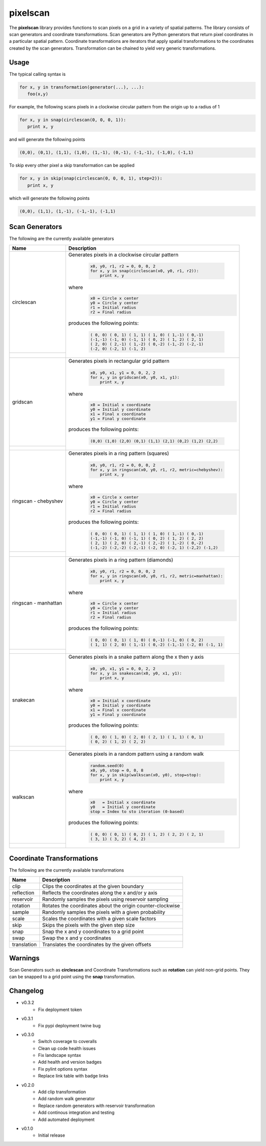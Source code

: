 =========
pixelscan
=========

.. image:: https://travis-ci.org/dpmcmlxxvi/pixelscan.svg?branch=master
    :target: https://travis-ci.org/dpmcmlxxvi/pixelscan
    :alt: Code Status

.. image:: https://coveralls.io/repos/dpmcmlxxvi/pixelscan/badge.svg?branch=master&service=github
    :target: https://coveralls.io/github/dpmcmlxxvi/pixelscan?branch=master
    :alt: Code Coverage

.. image:: https://badge.fury.io/py/pixelscan.svg
    :target: https://pypi.python.org/pypi/pixelscan
    :alt: Code Package

The **pixelscan** library provides functions to scan pixels on a grid in a
variety of spatial patterns. The library consists of scan generators and
coordinate transformations. Scan generators are Python generators that return
pixel coordinates in a particular spatial pattern. Coordinate transformations
are iterators that apply spatial transformations to the coordinates created by
the scan generators. Transformation can be chained to yield very generic
transformations.

***************
Usage
***************

The typical calling syntax is

.. code-block:: python

   for x, y in transformation(generator(...), ...):
      foo(x,y)

For example, the following scans pixels in a clockwise circular pattern
from the origin up to a radius of 1

.. code-block:: python

   for x, y in snap(circlescan(0, 0, 0, 1)):
      print x, y

and will generate the following points 

.. code-block:: python

   (0,0), (0,1), (1,1), (1,0), (1,-1), (0,-1), (-1,-1), (-1,0), (-1,1)

To skip every other pixel a skip transformation can be applied

.. code-block:: python

   for x, y in skip(snap(circlescan(0, 0, 0, 1), step=2)):
      print x, y

which will generate the following points

.. code-block:: python

   (0,0), (1,1), (1,-1), (-1,-1), (-1,1)

***************
Scan Generators
***************

The following are the currently available generators

+------------------------------------+-----------------------------------------------------------+
|   Name                             | Description                                               |
+====================================+===========================================================+
|circlescan                          |Generates pixels in a clockwise circular pattern           |
+------------------------------------+                                                           |
| .. image:: examples/circlescan.png |  .. code-block:: python                                   |
|                                    |                                                           |
|                                    |    x0, y0, r1, r2 = 0, 0, 0, 2                            |
|                                    |    for x, y in snap(circlescan(x0, y0, r1, r2)):          |
|                                    |        print x, y                                         |
|                                    |                                                           |
|                                    |where                                                      |
|                                    |  .. code-block:: python                                   |
|                                    |                                                           |
|                                    |    x0 = Circle x center                                   |
|                                    |    y0 = Circle y center                                   |
|                                    |    r1 = Initial radius                                    |
|                                    |    r2 = Final radius                                      |
|                                    |                                                           |
|                                    |produces the following points:                             |
|                                    |                                                           |
|                                    |  .. code-block:: python                                   |
|                                    |                                                           |
|                                    |    ( 0, 0) ( 0, 1) ( 1, 1) ( 1, 0) ( 1,-1) ( 0,-1)        |
|                                    |    (-1,-1) (-1, 0) (-1, 1) ( 0, 2) ( 1, 2) ( 2, 1)        |
|                                    |    ( 2, 0) ( 2,-1) ( 1,-2) ( 0,-2) (-1,-2) (-2,-1)        |
|                                    |    (-2, 0) (-2, 1) (-1, 2)                                |
+------------------------------------+-----------------------------------------------------------+
|  gridscan                          |Generates pixels in rectangular grid pattern               |
+------------------------------------+                                                           |
| .. image:: examples/gridscan.png   |  .. code-block:: python                                   |
|                                    |                                                           |
|                                    |    x0, y0, x1, y1 = 0, 0, 2, 2                            |
|                                    |    for x, y in gridscan(x0, y0, x1, y1):                  |
|                                    |        print x, y                                         |
|                                    |                                                           |
|                                    |where                                                      |
|                                    |  .. code-block:: python                                   |
|                                    |                                                           |
|                                    |    x0 = Initial x coordinate                              |
|                                    |    y0 = Initial y coordinate                              |
|                                    |    x1 = Final x coordinate                                |
|                                    |    y1 = Final y coordinate                                |
|                                    |                                                           |
|                                    |produces the following points:                             |
|                                    |                                                           |
|                                    |  .. code-block:: python                                   |
|                                    |                                                           |
|                                    |    (0,0) (1,0) (2,0) (0,1) (1,1) (2,1) (0,2) (1,2) (2,2)  |
+------------------------------------+-----------------------------------------------------------+
|  ringscan - chebyshev              |Generates pixels in a ring pattern (squares)               |
+------------------------------------+                                                           |
| .. image:: examples/chebyshev.png  |  .. code-block:: python                                   |
|                                    |                                                           |
|                                    |    x0, y0, r1, r2 = 0, 0, 0, 2                            |
|                                    |    for x, y in ringscan(x0, y0, r1, r2, metric=chebyshev):|
|                                    |        print x, y                                         |
|                                    |                                                           |
|                                    |where                                                      |
|                                    |  .. code-block:: python                                   |
|                                    |                                                           |
|                                    |    x0 = Circle x center                                   |
|                                    |    y0 = Circle y center                                   |
|                                    |    r1 = Initial radius                                    |
|                                    |    r2 = Final radius                                      |
|                                    |                                                           |
|                                    |produces the following points:                             |
|                                    |                                                           |
|                                    |  .. code-block:: python                                   |
|                                    |                                                           |
|                                    |    ( 0, 0) ( 0, 1) ( 1, 1) ( 1, 0) ( 1,-1) ( 0,-1)        |
|                                    |    (-1,-1) (-1, 0) (-1, 1) ( 0, 2) ( 1, 2) ( 2, 2)        |
|                                    |    ( 2, 1) ( 2, 0) ( 2,-1) ( 2,-2) ( 1,-2) ( 0,-2)        |
|                                    |    (-1,-2) (-2,-2) (-2,-1) (-2, 0) (-2, 1) (-2,2) (-1,2)  |
+------------------------------------+-----------------------------------------------------------+
|  ringscan - manhattan              |Generates pixels in a ring pattern (diamonds)              |
+------------------------------------+                                                           |
| .. image:: examples/manhattan.png  |  .. code-block:: python                                   |
|                                    |                                                           |
|                                    |    x0, y0, r1, r2 = 0, 0, 0, 2                            |
|                                    |    for x, y in ringscan(x0, y0, r1, r2, metric=manhattan):|
|                                    |        print x, y                                         |
|                                    |                                                           |
|                                    |where                                                      |
|                                    |  .. code-block:: python                                   |
|                                    |                                                           |
|                                    |    x0 = Circle x center                                   |
|                                    |    y0 = Circle y center                                   |
|                                    |    r1 = Initial radius                                    |
|                                    |    r2 = Final radius                                      |
|                                    |                                                           |
|                                    |produces the following points:                             |
|                                    |                                                           |
|                                    |  .. code-block:: python                                   |
|                                    |                                                           |
|                                    |    ( 0, 0) ( 0, 1) ( 1, 0) ( 0,-1) (-1, 0) ( 0, 2)        |
|                                    |    ( 1, 1) ( 2, 0) ( 1,-1) ( 0,-2) (-1,-1) (-2, 0) (-1, 1)|
+------------------------------------+-----------------------------------------------------------+
|  snakecan                          |Generates pixels in a snake pattern along the x then y axis|
+------------------------------------+                                                           |
| .. image:: examples/snakescan.png  |  .. code-block:: python                                   |
|                                    |                                                           |
|                                    |    x0, y0, x1, y1 = 0, 0, 2, 2                            |
|                                    |    for x, y in snakescan(x0, y0, x1, y1):                 |
|                                    |        print x, y                                         |
|                                    |                                                           |
|                                    |where                                                      |
|                                    |  .. code-block:: python                                   |
|                                    |                                                           |
|                                    |    x0 = Initial x coordinate                              |
|                                    |    y0 = Initial y coordinate                              |
|                                    |    x1 = Final x coordinate                                |
|                                    |    y1 = Final y coordinate                                |
|                                    |                                                           |
|                                    |produces the following points:                             |
|                                    |                                                           |
|                                    |  .. code-block:: python                                   |
|                                    |                                                           |
|                                    |    ( 0, 0) ( 1, 0) ( 2, 0) ( 2, 1) ( 1, 1) ( 0, 1)        |
|                                    |    ( 0, 2) ( 1, 2) ( 2, 2)                                |
+------------------------------------+-----------------------------------------------------------+
|  walkscan                          |Generates pixels in a random pattern using a random walk   |
+------------------------------------+                                                           |
| .. image:: examples/walkscan.png   |  .. code-block:: python                                   |
|                                    |                                                           |
|                                    |    random.seed(0)                                         |
|                                    |    x0, y0, stop = 0, 0, 8                                 |
|                                    |    for x, y in skip(walkscan(x0, y0), stop=stop):         |
|                                    |        print x, y                                         |
|                                    |                                                           |
|                                    |where                                                      |
|                                    |  .. code-block:: python                                   |
|                                    |                                                           |
|                                    |    x0   = Initial x coordinate                            |
|                                    |    y0   = Initial y coordinate                            |
|                                    |    stop = Index to sto iteration (0-based)                |
|                                    |                                                           |
|                                    |produces the following points:                             |
|                                    |                                                           |
|                                    |  .. code-block:: python                                   |
|                                    |                                                           |
|                                    |    ( 0, 0) ( 0, 1) ( 0, 2) ( 1, 2) ( 2, 2) ( 2, 1)        |
|                                    |    ( 3, 1) ( 3, 2) ( 4, 2)                                |
+------------------------------------+-----------------------------------------------------------+

**************************
Coordinate Transformations
**************************

The following are the currently available transformations

+-----------+-----------------------------------------------------------+
|    Name   | Description                                               |
+===========+===========================================================+
|       clip|Clips the coordinates at the given boundary                |
+-----------+-----------------------------------------------------------+
| reflection|Reflects the coordinates along the x and/or y axis         |
+-----------+-----------------------------------------------------------+
|  reservoir|Randomly samples the pixels using reservoir sampling       |
+-----------+-----------------------------------------------------------+
|   rotation|Rotates the coordinates about the origin counter-clockwise |
+-----------+-----------------------------------------------------------+
|     sample|Randomly samples the pixels with a given probability       |
+-----------+-----------------------------------------------------------+
|      scale|Scales the coordinates with a given scale factors          |
+-----------+-----------------------------------------------------------+
|       skip|Skips the pixels with the given step size                  |
+-----------+-----------------------------------------------------------+
|       snap|Snap the x and y coordinates to a grid point               |
+-----------+-----------------------------------------------------------+
|       swap|Swap the x and y coordinates                               |
+-----------+-----------------------------------------------------------+
|translation|Translates the coordinates by the given offsets            |
+-----------+-----------------------------------------------------------+


***************
Warnings
***************

Scan Generators such as **circlescan** and Coordinate Transformations such as
**rotation** can yield non-grid points. They can be snapped to a grid point
using the **snap** transformation.

***************
Changelog
***************

- v0.3.2
    - Fix deployment token

- v0.3.1
    - Fix pypi deployment twine bug

- v0.3.0
    - Switch coverage to coveralls
    - Clean up code health issues
    - Fix landscape syntax
    - Add health and version badges
    - Fix pylint options syntax
    - Replace link table with badge links

- v0.2.0
    - Add clip transformation
    - Add random walk generator
    - Replace random generators with reservoir transformation
    - Add continous integration and testing
    - Add automated deployment 

- v0.1.0
   - Initial release

